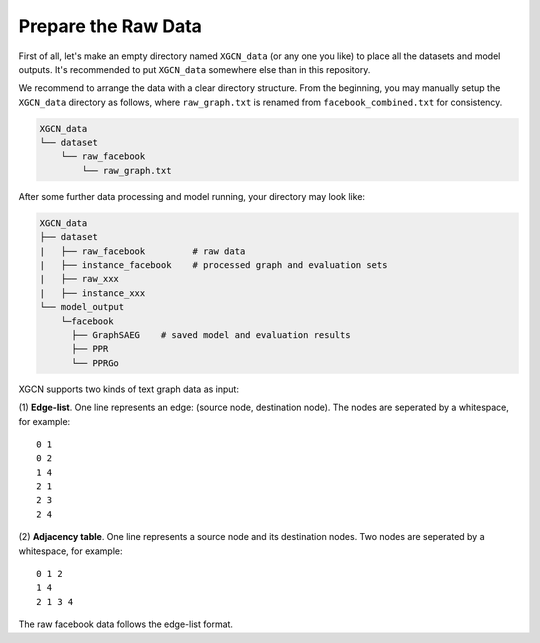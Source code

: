 Prepare the Raw Data
======================

First of all, let's make an empty directory named ``XGCN_data`` (or any one you like) 
to place all the datasets and model outputs. 
It's recommended to put ``XGCN_data`` somewhere else than in this repository. 

We recommend to arrange the data with a clear directory structure. 
From the beginning, you may manually setup the ``XGCN_data`` directory as follows, 
where ``raw_graph.txt`` is renamed from ``facebook_combined.txt`` for consistency. 

.. code:: 

    XGCN_data
    └── dataset
        └── raw_facebook
            └── raw_graph.txt

After some further data processing and model running, your directory may look like: 

.. code:: 

    XGCN_data
    ├── dataset
    |   ├── raw_facebook         # raw data
    |   ├── instance_facebook    # processed graph and evaluation sets
    |   ├── raw_xxx
    |   ├── instance_xxx
    └── model_output
        └─facebook
          ├── GraphSAEG    # saved model and evaluation results
          ├── PPR
          └── PPRGo

XGCN supports two kinds of text graph data as input: 

(1) **Edge-list**. One line represents an edge: (source node, destination node). The nodes are seperated by a whitespace, 
for example::

    0 1
    0 2
    1 4
    2 1
    2 3
    2 4

(2) **Adjacency table**. One line represents a source node and its destination nodes. Two nodes are seperated by a whitespace, 
for example:: 

    0 1 2
    1 4
    2 1 3 4

The raw facebook data follows the edge-list format. 
